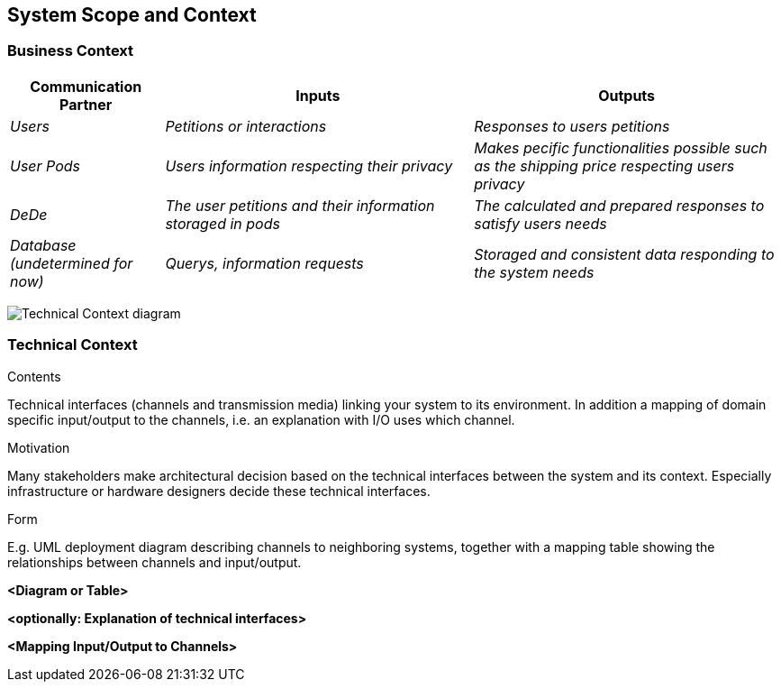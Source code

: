 [[section-system-scope-and-context]]
== System Scope and Context


[role="arc42help"]

=== Business Context

[role="arc42help"]
****

[options="header",cols="1,2,2"]
|===
|Communication Partner|Inputs|Outputs
| _Users_ | _Petitions or interactions_ | _Responses to users petitions_
| _User Pods_ | _Users information respecting their privacy_ | _Makes pecific functionalities possible such as the shipping price respecting users privacy_
| _DeDe_ | _The user petitions and their information storaged in pods_ | _The calculated and prepared responses to satisfy users needs_
| _Database (undetermined for now)_ | _Querys, information requests_ | _Storaged and consistent data responding to the system needs_
|===
image:https://github.com/Arquisoft/dede_es3c/blob/Sonia/docs/images/Business%20Context.png["Technical Context diagram"]
****

=== Technical Context

[role="arc42help"]
****
.Contents
Technical interfaces (channels and transmission media) linking your system to its environment. In addition a mapping of domain specific input/output to the channels, i.e. an explanation with I/O uses which channel.

.Motivation
Many stakeholders make architectural decision based on the technical interfaces between the system and its context. Especially infrastructure or hardware designers decide these technical interfaces.

.Form
E.g. UML deployment diagram describing channels to neighboring systems,
together with a mapping table showing the relationships between channels and input/output.

****

**<Diagram or Table>**

**<optionally: Explanation of technical interfaces>**

**<Mapping Input/Output to Channels>**
